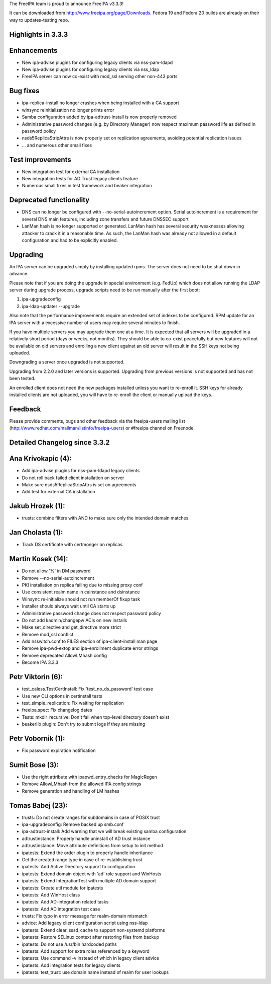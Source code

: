 The FreeIPA team is proud to announce FreeIPA v3.3.3!

It can be downloaded from http://www.freeipa.org/page/Downloads. Fedora
19 and Fedora 20 builds are already on their way to updates-testing
repo.



Highlights in 3.3.3
-------------------

Enhancements
----------------------------------------------------------------------------------------------

-  New ipa-advise plugins for configuring legacy clients via
   nss-pam-ldapd
-  New ipa-advise plugins for configuring legacy clients via nss_ldap
-  FreeIPA server can now co-exist with mod_ssl serving other non-443
   ports



Bug fixes
----------------------------------------------------------------------------------------------

-  ipa-replica-install no longer crashes when being installed with a CA
   support
-  winsync reinitialization no longer prints error
-  Samba configuration added by ipa-adtrust-install is now properly
   removed
-  Administrative password changes (e.g. by Directory Manager) now
   respect maximum password life as defined in password policy
-  nsds5ReplicaStripAttrs is now properly set on replication agreements,
   avoiding potential replication issues
-  ... and numerous other small fixes



Test improvements
----------------------------------------------------------------------------------------------

-  New integration test for external CA installation
-  New integration tests for AD Trust legacy clients feature
-  Numerous small fixes in test framework and beaker integration



Deprecated functionality
----------------------------------------------------------------------------------------------

-  DNS can no longer be configured with --no-serial-autoincrement
   option. Serial autoincrement is a requirement for several DNS main
   features, including zone transfers and future DNSSEC support
-  LanMan hash is no longer supported or generated. LanMan hash has
   several security weaknesses allowing attacker to crack it in a
   reasonable time. As such, the LanMan hash was already not allowed in
   a default configuration and had to be explicitly enabled.

Upgrading
---------

An IPA server can be upgraded simply by installing updated rpms. The
server does not need to be shut down in advance.

Please note that if you are doing the upgrade in special environment
(e.g. FedUp) which does not allow running the LDAP server during upgrade
process, upgrade scripts need to be run manually after the first boot:

#. ipa-upgradeconfig
#. ipa-ldap-updater --upgrade

Also note that the performance improvements require an extended set of
indexes to be configured. RPM update for an IPA server with a excessive
number of users may require several minutes to finish.

If you have multiple servers you may upgrade them one at a time. It is
expected that all servers will be upgraded in a relatively short period
(days or weeks, not months). They should be able to co-exist peacefully
but new features will not be available on old servers and enrolling a
new client against an old server will result in the SSH keys not being
uploaded.

Downgrading a server once upgraded is not supported.

Upgrading from 2.2.0 and later versions is supported. Upgrading from
previous versions is not supported and has not been tested.

An enrolled client does not need the new packages installed unless you
want to re-enroll it. SSH keys for already installed clients are not
uploaded, you will have to re-enroll the client or manually upload the
keys.

Feedback
--------

Please provide comments, bugs and other feedback via the freeipa-users
mailing list (http://www.redhat.com/mailman/listinfo/freeipa-users) or
#freeipa channel on Freenode.



Detailed Changelog since 3.3.2
------------------------------



Ana Krivokapic (4):
----------------------------------------------------------------------------------------------

-  Add ipa-advise plugins for nss-pam-ldapd legacy clients
-  Do not roll back failed client installation on server
-  Make sure nsds5ReplicaStripAttrs is set on agreements
-  Add test for external CA installation



Jakub Hrozek (1):
----------------------------------------------------------------------------------------------

-  trusts: combine filters with AND to make sure only the intended
   domain matches



Jan Cholasta (1):
----------------------------------------------------------------------------------------------

-  Track DS certificate with certmonger on replicas.



Martin Kosek (14):
----------------------------------------------------------------------------------------------

-  Do not allow '%' in DM password
-  Remove --no-serial-autoincrement
-  PKI installation on replica failing due to missing proxy conf
-  Use consistent realm name in cainstance and dsinstance
-  Winsync re-initialize should not run memberOf fixup task
-  Installer should always wait until CA starts up
-  Administrative password change does not respect password policy
-  Do not add kadmin/changepw ACIs on new installs
-  Make set_directive and get_directive more strict
-  Remove mod_ssl conflict
-  Add nsswitch.conf to FILES section of ipa-client-install man page
-  Remove ipa-pwd-extop and ipa-enrollment duplicate error strings
-  Remove deprecated AllowLMhash config
-  Become IPA 3.3.3



Petr Viktorin (6):
----------------------------------------------------------------------------------------------

-  test_caless.TestCertInstall: Fix 'test_no_ds_password' test case
-  Use new CLI options in certinstall tests
-  test_simple_replication: Fix waiting for replication
-  freeipa.spec: Fix changelog dates
-  Tests: mkdir_recursive: Don't fail when top-level directory doesn't
   exist
-  beakerlib plugin: Don't try to submit logs if they are missing



Petr Vobornik (1):
----------------------------------------------------------------------------------------------

-  Fix password expiration notification



Sumit Bose (3):
----------------------------------------------------------------------------------------------

-  Use the right attribute with ipapwd_entry_checks for MagicRegen
-  Remove AllowLMhash from the allowed IPA config strings
-  Remove generation and handling of LM hashes



Tomas Babej (23):
----------------------------------------------------------------------------------------------

-  trusts: Do not create ranges for subdomains in case of POSIX trust
-  ipa-upgradeconfig: Remove backed up smb.conf
-  ipa-adtrust-install: Add warning that we will break existing samba
   configuration
-  adtrustinstance: Properly handle uninstall of AD trust instance
-  adtrustinstance: Move attribute definitions from setup to init method
-  ipatests: Extend the order plugin to properly handle inheritance
-  Get the created range type in case of re-establishing trust
-  ipatests: Add Active Directory support to configuration
-  ipatests: Extend domain object with 'ad' role support and WinHosts
-  ipatests: Extend IntegrationTest with multiple AD domain support
-  ipatests: Create util module for ipatests
-  ipatests: Add WinHost class
-  ipatests: Add AD-integration related tasks
-  ipatests: Add AD integration test case
-  trusts: Fix typo in error message for realm-domain mismatch
-  advice: Add legacy client configuration script using nss-ldap
-  ipatests: Extend clear_sssd_cache to support non-systemd platforms
-  ipatests: Restore SELinux context after restoring files from backup
-  ipatests: Do not use /usr/bin hardcoded paths
-  ipatests: Add support for extra roles referenced by a keyword
-  ipatests: Use command -v instead of which in legacy client advice
-  ipatests: Add integration tests for legacy clients
-  ipatests: test_trust: use domain name instead of realm for user
   lookups
